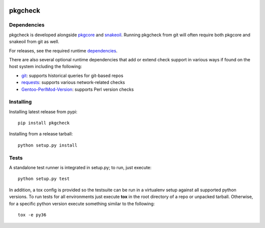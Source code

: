 |pypi| |test| |coverage|

========
pkgcheck
========

Dependencies
============

pkgcheck is developed alongside pkgcore_ and snakeoil_. Running pkgcheck from
git will often require both pkgcore and snakeoil from git as well.

For releases, see the required runtime dependencies_.

There are also several optional runtime dependencies that add or extend check
support in various ways if found on the host system including the following:

- git_: supports historical queries for git-based repos
- requests_: supports various network-related checks
- Gentoo-PerlMod-Version_: supports Perl version checks

Installing
==========

Installing latest release from pypi::

    pip install pkgcheck

Installing from a release tarball::

    python setup.py install

Tests
=====

A standalone test runner is integrated in setup.py; to run, just execute::

    python setup.py test

In addition, a tox config is provided so the testsuite can be run in a
virtualenv setup against all supported python versions. To run tests for all
environments just execute **tox** in the root directory of a repo or unpacked
tarball. Otherwise, for a specific python version execute something similar to
the following::

    tox -e py36


.. _`Installing python modules`: http://docs.python.org/inst/
.. _pkgcore: https://github.com/pkgcore/pkgcore
.. _snakeoil: https://github.com/pkgcore/snakeoil
.. _dependencies: https://github.com/pkgcore/pkgcheck/blob/master/requirements/install.txt
.. _git: https://git-scm.com/
.. _requests: https://pypi.org/project/requests/
.. _Gentoo-PerlMod-version: https://metacpan.org/release/Gentoo-PerlMod-Version

.. |pypi| image:: https://img.shields.io/pypi/v/pkgcheck.svg
    :target: https://pypi.python.org/pypi/pkgcheck
.. |test| image:: https://github.com/pkgcore/pkgcheck/workflows/Run%20tests/badge.svg
    :target: https://github.com/pkgcore/pkgcheck/actions?query=workflow%3A%22Run+tests%22
.. |coverage| image:: https://codecov.io/gh/pkgcore/pkgcheck/branch/master/graph/badge.svg
    :target: https://codecov.io/gh/pkgcore/pkgcheck
